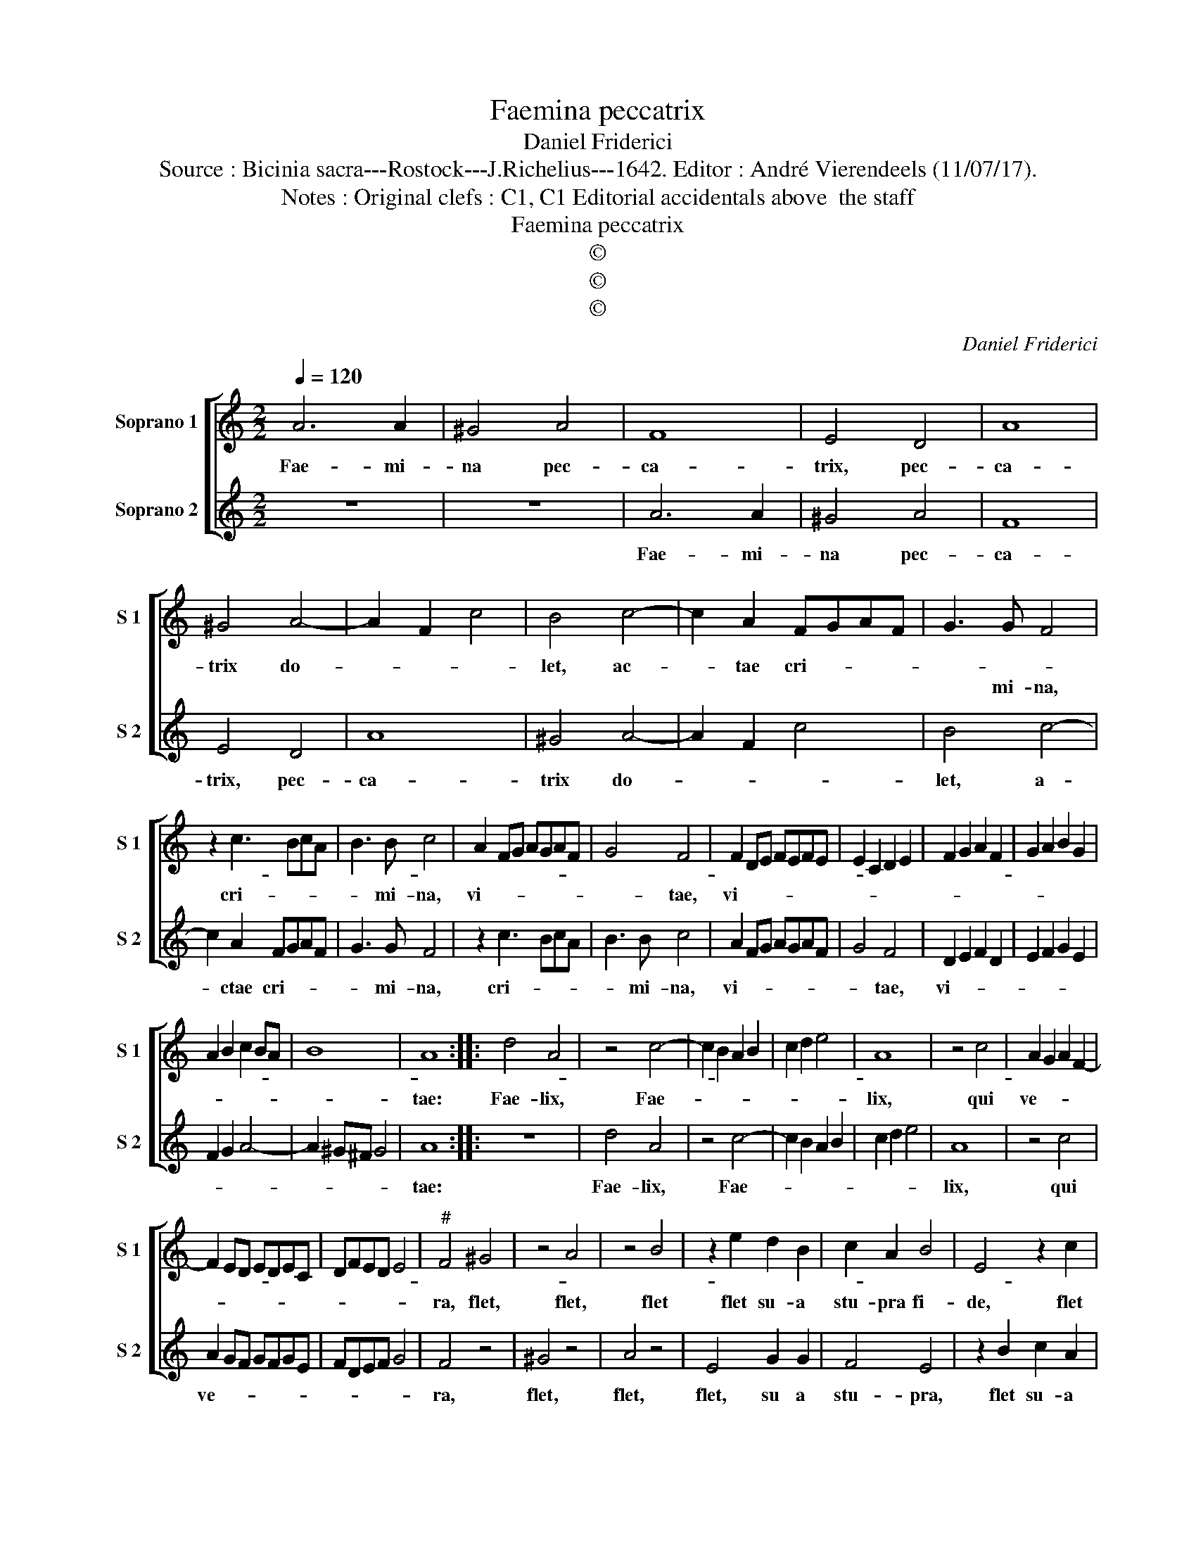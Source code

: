 X:1
T:Faemina peccatrix
T:Daniel Friderici
T:Source : Bicinia sacra---Rostock---J.Richelius---1642. Editor : André Vierendeels (11/07/17).
T:Notes : Original clefs : C1, C1 Editorial accidentals above  the staff
T:Faemina peccatrix
T:©
T:©
T:©
C:Daniel Friderici
Z:©
%%score [ 1 2 ]
L:1/8
Q:1/4=120
M:2/2
K:C
V:1 treble nm="Soprano 1" snm="S 1"
V:2 treble nm="Soprano 2" snm="S 2"
V:1
 A6 A2 | ^G4 A4 | F8 | E4 D4 | A8 | ^G4 A4- | A2 F2 c4 | B4 c4- | c2 A2 FGAF | G3 G F4 | %10
w: Fae- mi-|na pec-|ca-|trix, pec-|ca-|trix do-||let, ac-|* tae cri- * * *||
w: |||||||||* mi- na,|
 z2 c3 BcA | B3 B c4 | A2 FG AGAF | G4 F4 | F2 DE FEFE | E2 C2 D2 E2 | F2 G2 A2 F2 | G2 A2 B2 G2 | %18
w: ||||||||
w: cri- * * *|* mi- na,|vi- * * * * * *|* tae,|vi- * * * * * *||||
 A2 B2 c2 BA | B8 | A8 :: d4 A4 | z4 c4- | c2 B2 A2 B2 | c2 d2 e4 | A8 | z4 c4 | A2 G2 A2 F2- | %28
w: ||||||||||
w: ||tae:|Fae- lix,|Fae-|||lix,|qui|ve- * * *|
 F2 ED EDEC | DFED E4 |"^#" F4 ^G4 | z4 A4 | z4 B4 | z2 e2 d2 B2 | c2 A2 B4 | E4 z2 c2 | %36
w: ||||||||
w: ||ra, flet,|flet,|flet|flet su- a|stu- pra fi-|de, flet|
 G2 A2 E3 F | G2 D2 E3 C | D2 E2 F4 | E8 |] %40
w: ||||
w: sua stu- * *|* pra fi- *||de.|
V:2
 z8 | z8 | A6 A2 | ^G4 A4 | F8 | E4 D4 | A8 | ^G4 A4- | A2 F2 c4 | B4 c4- | c2 A2 FGAF | G3 G F4 | %12
w: ||Fae- mi-|na pec-|ca-|trix, pec-|ca-|trix do-||let, a-|* ctae cri- * * *|* mi- na,|
 z2 c3 BcA | B3 B c4 | A2 FG AGAF | G4 F4 | D2 E2 F2 D2 | E2 F2 G2 E2 | F2 G2 A4- | A2 ^G^F G4 | %20
w: cri- * * *|* mi- na,|vi- * * * * * *|* tae,|vi- * * *||||
 A8 :: z8 | d4 A4 | z4 c4- | c2 B2 A2 B2 | c2 d2 e4 | A8 | z4 c4 | A2 GF GFGE | FDEF G4 | F4 z4 | %31
w: tae:||Fae- lix,|Fae-|||lix,|qui|ve- * * * * * *||ra,|
 ^G4 z4 | A4 z4 | E4 G2 G2 | F4 E4 | z2 B2 c2 A2 | B2 c2 B4 | E2 A2 G2 E2 | F2 C2 D4 | E8 |] %40
w: flet,|flet,|flet, su a|stu- pra,|flet su- a|stu- pra fi-|de, flet su- a|stu pra fi-|de.|

